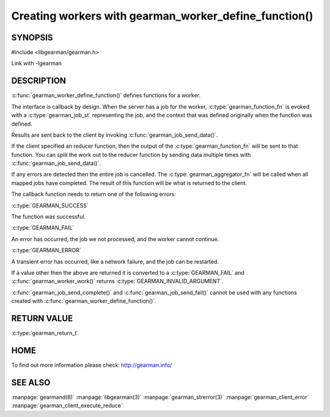 ======================================================
Creating workers with gearman_worker_define_function()
======================================================

--------
SYNOPSIS
--------

#include <libgearman/gearman.h>

.. c:function:: gearman_return_t gearman_worker_define_function(gearman_worker_st *worker, const char *function_name, const size_t function_name_length, const gearman_function_t function, const uint32_t timeout, void *context)

.. c:type:: gearman_function_fn

.. c:type:: gearman_aggregator_fn

Link with -lgearman

-----------
DESCRIPTION
-----------

:c:func:`gearman_worker_define_function()` defines functions for a worker.

The interface is callback by design. When the server has a job for the worker, :c:type:`gearman_function_fn` is evoked with a :c:type:`gearman_job_st` representing the job, and the context that was defined originally when the function was defined.

Results are sent back to the client by invoking :c:func:`gearman_job_send_data()`.

If the client specified an reducer function, then the output of the :c:type:`gearman_function_fn` will be sent to that function. You can split the work out to the reducer function by sending data multiple times with :c:func:`gearman_job_send_data()`.

If any errors are detected then the entire job is cancelled.  The :c:type:`gearman_aggregator_fn` will
be called when all mapped jobs have completed. The result of this function
will be what is returned to the client. 

The callback function needs to return one of the following errors:

:c:type:`GEARMAN_SUCCESS`

The function was successful.

:c:type:`GEARMAN_FAIL` 

An error has occurred, the job we not processed, and the worker cannot continue.

:c:type:`GEARMAN_ERROR`

A transient error has occurred, like a network failure, and the job can be restarted.

If a value other then the above are returned it is converted to a :c:type:`GEARMAN_FAIL` and :c:func:`gearman_worker_work()` returns :c:type:`GEARMAN_INVALID_ARGUMENT`.

:c:func:`gearman_job_send_complete()` and :c:func:`gearman_job_send_fail()` cannot be used with any functions created with :c:func:`gearman_worker_define_function()`.

------------
RETURN VALUE
------------

:c:type:`gearman_return_t`

----
HOME
----


To find out more information please check:
`http://gearman.info/ <http://gearman.info/>`_


--------
SEE ALSO
--------

:manpage:`gearmand(8)` :manpage:`libgearman(3)` :manpage:`gearman_strerror(3)` :manpage:`gearman_client_error` :manpage:`gearman_client_execute_reduce`


